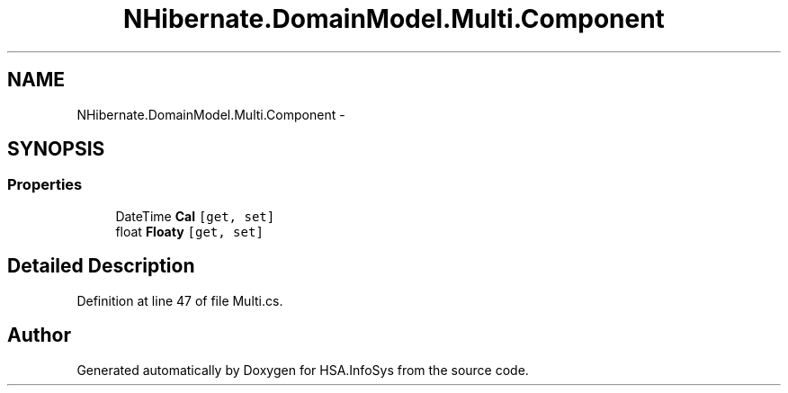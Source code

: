 .TH "NHibernate.DomainModel.Multi.Component" 3 "Fri Jul 5 2013" "Version 1.0" "HSA.InfoSys" \" -*- nroff -*-
.ad l
.nh
.SH NAME
NHibernate.DomainModel.Multi.Component \- 
.SH SYNOPSIS
.br
.PP
.SS "Properties"

.in +1c
.ti -1c
.RI "DateTime \fBCal\fP\fC [get, set]\fP"
.br
.ti -1c
.RI "float \fBFloaty\fP\fC [get, set]\fP"
.br
.in -1c
.SH "Detailed Description"
.PP 
Definition at line 47 of file Multi\&.cs\&.

.SH "Author"
.PP 
Generated automatically by Doxygen for HSA\&.InfoSys from the source code\&.
